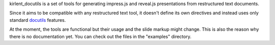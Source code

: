 kirlent_docutils is a set of tools
for generating impress.js and reveal.js presentations
from restructured text documents.

Since it aims to be compatible with any restructured text tool,
it doesn't define its own directives
and instead uses only standard `docutils`_ features.

At the moment, the tools are functional
but their usage and the slide markup might change.
This is also the reason why there is no documentation yet.
You can check out the files in the "examples" directory.

.. _docutils: https://docutils.sourceforge.io/
